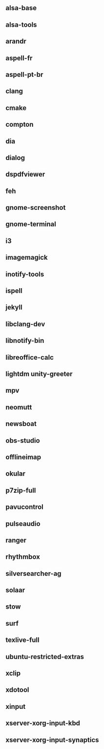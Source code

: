 ** alsa-base
** alsa-tools
** arandr
** aspell-fr
** aspell-pt-br
** clang
** cmake
** compton
** dia
** dialog
** dspdfviewer
** feh
** gnome-screenshot
** gnome-terminal
** i3
** imagemagick
** inotify-tools
** ispell
** jekyll
** libclang-dev
** libnotify-bin
** libreoffice-calc
** lightdm unity-greeter
** mpv
** neomutt
** newsboat
** obs-studio
** offlineimap
** okular
** p7zip-full
** pavucontrol
** pulseaudio
** ranger
** rhythmbox
** silversearcher-ag
** solaar
** stow
** surf
** texlive-full
** ubuntu-restricted-extras
** xclip
** xdotool
** xinput
** xserver-xorg-input-kbd
** xserver-xorg-input-synaptics
